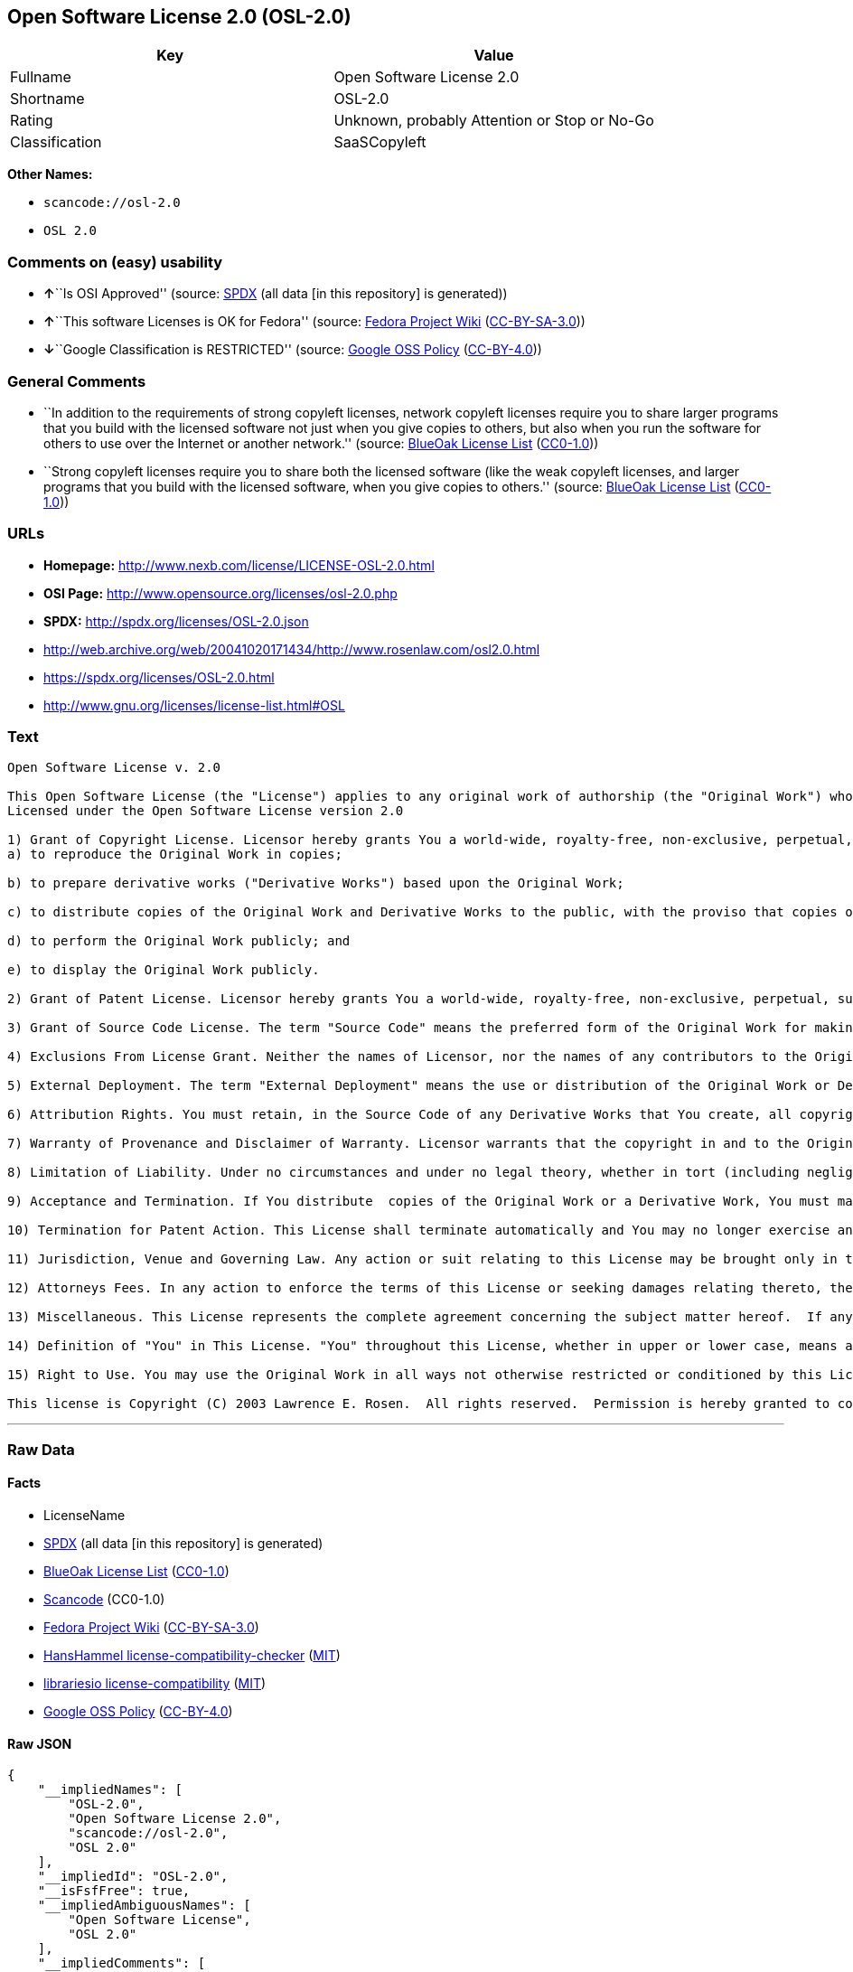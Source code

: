 == Open Software License 2.0 (OSL-2.0)

[cols=",",options="header",]
|===
|Key |Value
|Fullname |Open Software License 2.0
|Shortname |OSL-2.0
|Rating |Unknown, probably Attention or Stop or No-Go
|Classification |SaaSCopyleft
|===

*Other Names:*

* `+scancode://osl-2.0+`
* `+OSL 2.0+`

=== Comments on (easy) usability

* **↑**``Is OSI Approved'' (source:
https://spdx.org/licenses/OSL-2.0.html[SPDX] (all data [in this
repository] is generated))
* **↑**``This software Licenses is OK for Fedora'' (source:
https://fedoraproject.org/wiki/Licensing:Main?rd=Licensing[Fedora
Project Wiki]
(https://creativecommons.org/licenses/by-sa/3.0/legalcode[CC-BY-SA-3.0]))
* **↓**``Google Classification is RESTRICTED'' (source:
https://opensource.google.com/docs/thirdparty/licenses/[Google OSS
Policy]
(https://creativecommons.org/licenses/by/4.0/legalcode[CC-BY-4.0]))

=== General Comments

* ``In addition to the requirements of strong copyleft licenses, network
copyleft licenses require you to share larger programs that you build
with the licensed software not just when you give copies to others, but
also when you run the software for others to use over the Internet or
another network.'' (source: https://blueoakcouncil.org/copyleft[BlueOak
License List]
(https://raw.githubusercontent.com/blueoakcouncil/blue-oak-list-npm-package/master/LICENSE[CC0-1.0]))
* ``Strong copyleft licenses require you to share both the licensed
software (like the weak copyleft licenses, and larger programs that you
build with the licensed software, when you give copies to others.''
(source: https://blueoakcouncil.org/copyleft[BlueOak License List]
(https://raw.githubusercontent.com/blueoakcouncil/blue-oak-list-npm-package/master/LICENSE[CC0-1.0]))

=== URLs

* *Homepage:* http://www.nexb.com/license/LICENSE-OSL-2.0.html
* *OSI Page:* http://www.opensource.org/licenses/osl-2.0.php
* *SPDX:* http://spdx.org/licenses/OSL-2.0.json
* http://web.archive.org/web/20041020171434/http://www.rosenlaw.com/osl2.0.html
* https://spdx.org/licenses/OSL-2.0.html
* http://www.gnu.org/licenses/license-list.html#OSL

=== Text

....
Open Software License v. 2.0

This Open Software License (the "License") applies to any original work of authorship (the "Original Work") whose owner (the "Licensor") has placed the following notice immediately following the copyright notice for the Original Work:
Licensed under the Open Software License version 2.0

1) Grant of Copyright License. Licensor hereby grants You a world-wide, royalty-free, non-exclusive, perpetual, sublicenseable license to do the following:
a) to reproduce the Original Work in copies;

b) to prepare derivative works ("Derivative Works") based upon the Original Work;

c) to distribute copies of the Original Work and Derivative Works to the public, with the proviso that copies of Original Work or Derivative Works that You distribute shall be licensed under the Open Software License;

d) to perform the Original Work publicly; and

e) to display the Original Work publicly.

2) Grant of Patent License. Licensor hereby grants You a world-wide, royalty-free, non-exclusive, perpetual, sublicenseable license, under patent claims owned or controlled by the Licensor that are embodied in the Original Work as furnished by the Licensor, to make, use, sell and offer for sale the Original Work and Derivative Works.

3) Grant of Source Code License. The term "Source Code" means the preferred form of the Original Work for making modifications to it and all available documentation describing how to modify the Original Work.  Licensor hereby agrees to provide a machine-readable copy of the Source Code of the Original Work along with each copy of the Original Work that Licensor distributes.  Licensor reserves the right to satisfy this obligation by placing a machine-readable copy of the Source Code in an information repository reasonably calculated to permit inexpensive and convenient access by You for as long as Licensor continues to distribute the Original Work, and by publishing the address of that information repository in a notice immediately following the copyright notice that applies to the Original Work.

4) Exclusions From License Grant. Neither the names of Licensor, nor the names of any contributors to the Original Work, nor any of their trademarks or service marks, may be used to endorse or promote products derived from this Original Work without express prior written permission of the Licensor.  Nothing in this License shall be deemed to grant any rights to trademarks, copyrights, patents, trade secrets or any other intellectual property of Licensor except as expressly stated herein.  No patent license is granted to make, use, sell or offer to sell embodiments of any patent claims other than the licensed claims defined in Section 2.  No right is granted to the trademarks of Licensor even if such marks are included in the Original Work.  Nothing in this License shall be interpreted to prohibit Licensor from licensing under different terms from this License any Original Work that Licensor otherwise would have a right to license.

5) External Deployment. The term "External Deployment" means the use or distribution of the Original Work or Derivative Works in any way such that the Original Work or Derivative Works may be used by anyone other than You, whether the Original Work or Derivative Works are distributed to those persons or made available as an application intended for use over a computer network.  As an express condition for the grants of license hereunder, You agree that any External Deployment by You of a Derivative Work shall be deemed a distribution and shall be licensed to all under the terms of this License, as prescribed in section 1(c) herein.

6) Attribution Rights. You must retain, in the Source Code of any Derivative Works that You create, all copyright, patent or trademark notices from the Source Code of the Original Work, as well as any notices of licensing and any descriptive text identified therein as an "Attribution Notice."  You must cause the Source Code for any Derivative Works that You create to carry a prominent Attribution Notice reasonably calculated to inform recipients that You have modified the Original Work.

7) Warranty of Provenance and Disclaimer of Warranty. Licensor warrants that the copyright in and to the Original Work and the patent rights granted herein by Licensor are owned by the Licensor or are sublicensed to You under the terms of this License with the permission of the contributor(s) of those copyrights and patent rights.  Except as expressly stated in the immediately proceeding sentence, the Original Work is provided under this License on an "AS IS" BASIS and WITHOUT WARRANTY, either express or implied, including, without limitation, the warranties of NON-INFRINGEMENT, MERCHANTABILITY or FITNESS FOR A PARTICULAR PURPOSE.  THE ENTIRE RISK AS TO THE QUALITY OF THE ORIGINAL WORK IS WITH YOU.  This DISCLAIMER OF WARRANTY constitutes an essential part of this License.  No license to Original Work is granted hereunder except under this disclaimer.

8) Limitation of Liability. Under no circumstances and under no legal theory, whether in tort (including negligence), contract, or otherwise, shall the Licensor be liable to any person for any direct, indirect, special, incidental, or consequential damages of any character arising as a result of this License or the use of the Original Work including, without limitation, damages for loss of goodwill, work stoppage, computer failure or malfunction, or any and all other commercial damages or losses.  This limitation of liability shall not apply to liability for death or personal injury resulting from Licensor's negligence to the extent applicable law prohibits such limitation.  Some jurisdictions do not allow the exclusion or limitation of incidental or consequential damages, so this exclusion and limitation may not apply to You.

9) Acceptance and Termination. If You distribute  copies of the Original Work or a Derivative Work, You must make a reasonable effort under the circumstances to obtain the express assent of recipients to the terms of this License.  Nothing else but this License (or another written agreement between Licensor and You) grants You permission to create Derivative Works based upon the Original Work or to exercise any of the rights granted in Section 1 herein, and any attempt to do so except under the terms of this License (or another written agreement between Licensor and You) is expressly prohibited by U.S. copyright law, the equivalent laws of other countries, and by international treaty.  Therefore, by exercising any of the rights granted to You in Section 1 herein, You indicate Your acceptance of this License and all of its terms and conditions.  This License shall terminate immediately and you may no longer exercise any of the rights granted to You by this License upon Your failure to honor the proviso in Section 1(c) herein.

10) Termination for Patent Action. This License shall terminate automatically and You may no longer exercise any of the rights granted to You by this License as of the date You commence an action, including a cross-claim or counterclaim, for patent infringement (i) against Licensor with respect to a patent applicable to software or (ii) against any entity with respect to a patent applicable to the Original Work (but excluding combinations of the Original Work with other software or hardware).

11) Jurisdiction, Venue and Governing Law. Any action or suit relating to this License may be brought only in the courts of a jurisdiction wherein the Licensor resides or in which Licensor conducts its primary business, and under the laws of that jurisdiction excluding its conflict-of-law provisions.  The application of the United Nations Convention on Contracts for the International Sale of Goods is expressly excluded.  Any use of the Original Work outside the scope of this License or after its termination shall be subject to the requirements and penalties of the U.S. Copyright Act, 17 U.S.C.  101 et seq., the equivalent laws of other countries, and international treaty.  This section shall survive the termination of this License.

12) Attorneys Fees. In any action to enforce the terms of this License or seeking damages relating thereto, the prevailing party shall be entitled to recover its costs and expenses, including, without limitation, reasonable attorneys' fees and costs incurred in connection with such action, including any appeal of such action.  This section shall survive the termination of this License.

13) Miscellaneous. This License represents the complete agreement concerning the subject matter hereof.  If any provision of this License is held to be unenforceable, such provision shall be reformed only to the extent necessary to make it enforceable.

14) Definition of "You" in This License. "You" throughout this License, whether in upper or lower case, means an individual or a legal entity exercising rights under, and complying with all of the terms of, this License.  For legal entities, "You" includes any entity that controls, is controlled by, or is under common control with you.  For purposes of this definition, "control" means (i) the power, direct or indirect, to cause the direction or management of such entity, whether by contract or otherwise, or (ii) ownership of fifty percent (50%) or more of the outstanding shares, or (iii) beneficial ownership of such entity.

15) Right to Use. You may use the Original Work in all ways not otherwise restricted or conditioned by this License or by law, and Licensor promises not to interfere with or be responsible for such uses by You.

This license is Copyright (C) 2003 Lawrence E. Rosen.  All rights reserved.  Permission is hereby granted to copy and distribute this license without modification.  This license may not be modified without the express written permission of its copyright owner.
....

'''''

=== Raw Data

==== Facts

* LicenseName
* https://spdx.org/licenses/OSL-2.0.html[SPDX] (all data [in this
repository] is generated)
* https://blueoakcouncil.org/copyleft[BlueOak License List]
(https://raw.githubusercontent.com/blueoakcouncil/blue-oak-list-npm-package/master/LICENSE[CC0-1.0])
* https://github.com/nexB/scancode-toolkit/blob/develop/src/licensedcode/data/licenses/osl-2.0.yml[Scancode]
(CC0-1.0)
* https://fedoraproject.org/wiki/Licensing:Main?rd=Licensing[Fedora
Project Wiki]
(https://creativecommons.org/licenses/by-sa/3.0/legalcode[CC-BY-SA-3.0])
* https://github.com/HansHammel/license-compatibility-checker/blob/master/lib/licenses.json[HansHammel
license-compatibility-checker]
(https://github.com/HansHammel/license-compatibility-checker/blob/master/LICENSE[MIT])
* https://github.com/librariesio/license-compatibility/blob/master/lib/license/licenses.json[librariesio
license-compatibility]
(https://github.com/librariesio/license-compatibility/blob/master/LICENSE.txt[MIT])
* https://opensource.google.com/docs/thirdparty/licenses/[Google OSS
Policy]
(https://creativecommons.org/licenses/by/4.0/legalcode[CC-BY-4.0])

==== Raw JSON

....
{
    "__impliedNames": [
        "OSL-2.0",
        "Open Software License 2.0",
        "scancode://osl-2.0",
        "OSL 2.0"
    ],
    "__impliedId": "OSL-2.0",
    "__isFsfFree": true,
    "__impliedAmbiguousNames": [
        "Open Software License",
        "OSL 2.0"
    ],
    "__impliedComments": [
        [
            "BlueOak License List",
            [
                "In addition to the requirements of strong copyleft licenses, network copyleft licenses require you to share larger programs that you build with the licensed software not just when you give copies to others, but also when you run the software for others to use over the Internet or another network.",
                "Strong copyleft licenses require you to share both the licensed software (like the weak copyleft licenses, and larger programs that you build with the licensed software, when you give copies to others."
            ]
        ]
    ],
    "facts": {
        "LicenseName": {
            "implications": {
                "__impliedNames": [
                    "OSL-2.0"
                ],
                "__impliedId": "OSL-2.0"
            },
            "shortname": "OSL-2.0",
            "otherNames": []
        },
        "SPDX": {
            "isSPDXLicenseDeprecated": false,
            "spdxFullName": "Open Software License 2.0",
            "spdxDetailsURL": "http://spdx.org/licenses/OSL-2.0.json",
            "_sourceURL": "https://spdx.org/licenses/OSL-2.0.html",
            "spdxLicIsOSIApproved": true,
            "spdxSeeAlso": [
                "http://web.archive.org/web/20041020171434/http://www.rosenlaw.com/osl2.0.html"
            ],
            "_implications": {
                "__impliedNames": [
                    "OSL-2.0",
                    "Open Software License 2.0"
                ],
                "__impliedId": "OSL-2.0",
                "__impliedJudgement": [
                    [
                        "SPDX",
                        {
                            "tag": "PositiveJudgement",
                            "contents": "Is OSI Approved"
                        }
                    ]
                ],
                "__isOsiApproved": true,
                "__impliedURLs": [
                    [
                        "SPDX",
                        "http://spdx.org/licenses/OSL-2.0.json"
                    ],
                    [
                        null,
                        "http://web.archive.org/web/20041020171434/http://www.rosenlaw.com/osl2.0.html"
                    ]
                ]
            },
            "spdxLicenseId": "OSL-2.0"
        },
        "librariesio license-compatibility": {
            "implications": {
                "__impliedNames": [
                    "OSL-2.0"
                ],
                "__impliedCopyleft": [
                    [
                        "librariesio license-compatibility",
                        "SaaSCopyleft"
                    ]
                ],
                "__calculatedCopyleft": "SaaSCopyleft"
            },
            "licensename": "OSL-2.0",
            "copyleftkind": "SaaSCopyleft"
        },
        "Fedora Project Wiki": {
            "GPLv2 Compat?": "NO",
            "rating": "Good",
            "Upstream URL": "http://www.nexb.com/license/LICENSE-OSL-2.0.html",
            "GPLv3 Compat?": "NO",
            "Short Name": "OSL 2.0",
            "licenseType": "license",
            "_sourceURL": "https://fedoraproject.org/wiki/Licensing:Main?rd=Licensing",
            "Full Name": "Open Software License 2.0",
            "FSF Free?": "Yes",
            "_implications": {
                "__impliedNames": [
                    "Open Software License 2.0"
                ],
                "__isFsfFree": true,
                "__impliedAmbiguousNames": [
                    "OSL 2.0"
                ],
                "__impliedJudgement": [
                    [
                        "Fedora Project Wiki",
                        {
                            "tag": "PositiveJudgement",
                            "contents": "This software Licenses is OK for Fedora"
                        }
                    ]
                ]
            }
        },
        "Scancode": {
            "otherUrls": [
                "http://web.archive.org/web/20041020171434/http://www.rosenlaw.com/osl2.0.html",
                "http://www.gnu.org/licenses/license-list.html#OSL"
            ],
            "homepageUrl": "http://www.nexb.com/license/LICENSE-OSL-2.0.html",
            "shortName": "OSL 2.0",
            "textUrls": null,
            "text": "Open Software License v. 2.0\n\nThis Open Software License (the \"License\") applies to any original work of authorship (the \"Original Work\") whose owner (the \"Licensor\") has placed the following notice immediately following the copyright notice for the Original Work:\nLicensed under the Open Software License version 2.0\n\n1) Grant of Copyright License. Licensor hereby grants You a world-wide, royalty-free, non-exclusive, perpetual, sublicenseable license to do the following:\na) to reproduce the Original Work in copies;\n\nb) to prepare derivative works (\"Derivative Works\") based upon the Original Work;\n\nc) to distribute copies of the Original Work and Derivative Works to the public, with the proviso that copies of Original Work or Derivative Works that You distribute shall be licensed under the Open Software License;\n\nd) to perform the Original Work publicly; and\n\ne) to display the Original Work publicly.\n\n2) Grant of Patent License. Licensor hereby grants You a world-wide, royalty-free, non-exclusive, perpetual, sublicenseable license, under patent claims owned or controlled by the Licensor that are embodied in the Original Work as furnished by the Licensor, to make, use, sell and offer for sale the Original Work and Derivative Works.\n\n3) Grant of Source Code License. The term \"Source Code\" means the preferred form of the Original Work for making modifications to it and all available documentation describing how to modify the Original Work.  Licensor hereby agrees to provide a machine-readable copy of the Source Code of the Original Work along with each copy of the Original Work that Licensor distributes.  Licensor reserves the right to satisfy this obligation by placing a machine-readable copy of the Source Code in an information repository reasonably calculated to permit inexpensive and convenient access by You for as long as Licensor continues to distribute the Original Work, and by publishing the address of that information repository in a notice immediately following the copyright notice that applies to the Original Work.\n\n4) Exclusions From License Grant. Neither the names of Licensor, nor the names of any contributors to the Original Work, nor any of their trademarks or service marks, may be used to endorse or promote products derived from this Original Work without express prior written permission of the Licensor.  Nothing in this License shall be deemed to grant any rights to trademarks, copyrights, patents, trade secrets or any other intellectual property of Licensor except as expressly stated herein.  No patent license is granted to make, use, sell or offer to sell embodiments of any patent claims other than the licensed claims defined in Section 2.  No right is granted to the trademarks of Licensor even if such marks are included in the Original Work.  Nothing in this License shall be interpreted to prohibit Licensor from licensing under different terms from this License any Original Work that Licensor otherwise would have a right to license.\n\n5) External Deployment. The term \"External Deployment\" means the use or distribution of the Original Work or Derivative Works in any way such that the Original Work or Derivative Works may be used by anyone other than You, whether the Original Work or Derivative Works are distributed to those persons or made available as an application intended for use over a computer network.  As an express condition for the grants of license hereunder, You agree that any External Deployment by You of a Derivative Work shall be deemed a distribution and shall be licensed to all under the terms of this License, as prescribed in section 1(c) herein.\n\n6) Attribution Rights. You must retain, in the Source Code of any Derivative Works that You create, all copyright, patent or trademark notices from the Source Code of the Original Work, as well as any notices of licensing and any descriptive text identified therein as an \"Attribution Notice.\"  You must cause the Source Code for any Derivative Works that You create to carry a prominent Attribution Notice reasonably calculated to inform recipients that You have modified the Original Work.\n\n7) Warranty of Provenance and Disclaimer of Warranty. Licensor warrants that the copyright in and to the Original Work and the patent rights granted herein by Licensor are owned by the Licensor or are sublicensed to You under the terms of this License with the permission of the contributor(s) of those copyrights and patent rights.  Except as expressly stated in the immediately proceeding sentence, the Original Work is provided under this License on an \"AS IS\" BASIS and WITHOUT WARRANTY, either express or implied, including, without limitation, the warranties of NON-INFRINGEMENT, MERCHANTABILITY or FITNESS FOR A PARTICULAR PURPOSE.  THE ENTIRE RISK AS TO THE QUALITY OF THE ORIGINAL WORK IS WITH YOU.  This DISCLAIMER OF WARRANTY constitutes an essential part of this License.  No license to Original Work is granted hereunder except under this disclaimer.\n\n8) Limitation of Liability. Under no circumstances and under no legal theory, whether in tort (including negligence), contract, or otherwise, shall the Licensor be liable to any person for any direct, indirect, special, incidental, or consequential damages of any character arising as a result of this License or the use of the Original Work including, without limitation, damages for loss of goodwill, work stoppage, computer failure or malfunction, or any and all other commercial damages or losses.  This limitation of liability shall not apply to liability for death or personal injury resulting from Licensor's negligence to the extent applicable law prohibits such limitation.  Some jurisdictions do not allow the exclusion or limitation of incidental or consequential damages, so this exclusion and limitation may not apply to You.\n\n9) Acceptance and Termination. If You distribute  copies of the Original Work or a Derivative Work, You must make a reasonable effort under the circumstances to obtain the express assent of recipients to the terms of this License.  Nothing else but this License (or another written agreement between Licensor and You) grants You permission to create Derivative Works based upon the Original Work or to exercise any of the rights granted in Section 1 herein, and any attempt to do so except under the terms of this License (or another written agreement between Licensor and You) is expressly prohibited by U.S. copyright law, the equivalent laws of other countries, and by international treaty.  Therefore, by exercising any of the rights granted to You in Section 1 herein, You indicate Your acceptance of this License and all of its terms and conditions.  This License shall terminate immediately and you may no longer exercise any of the rights granted to You by this License upon Your failure to honor the proviso in Section 1(c) herein.\n\n10) Termination for Patent Action. This License shall terminate automatically and You may no longer exercise any of the rights granted to You by this License as of the date You commence an action, including a cross-claim or counterclaim, for patent infringement (i) against Licensor with respect to a patent applicable to software or (ii) against any entity with respect to a patent applicable to the Original Work (but excluding combinations of the Original Work with other software or hardware).\n\n11) Jurisdiction, Venue and Governing Law. Any action or suit relating to this License may be brought only in the courts of a jurisdiction wherein the Licensor resides or in which Licensor conducts its primary business, and under the laws of that jurisdiction excluding its conflict-of-law provisions.  The application of the United Nations Convention on Contracts for the International Sale of Goods is expressly excluded.  Any use of the Original Work outside the scope of this License or after its termination shall be subject to the requirements and penalties of the U.S. Copyright Act, 17 U.S.C.  101 et seq., the equivalent laws of other countries, and international treaty.  This section shall survive the termination of this License.\n\n12) Attorneys Fees. In any action to enforce the terms of this License or seeking damages relating thereto, the prevailing party shall be entitled to recover its costs and expenses, including, without limitation, reasonable attorneys' fees and costs incurred in connection with such action, including any appeal of such action.  This section shall survive the termination of this License.\n\n13) Miscellaneous. This License represents the complete agreement concerning the subject matter hereof.  If any provision of this License is held to be unenforceable, such provision shall be reformed only to the extent necessary to make it enforceable.\n\n14) Definition of \"You\" in This License. \"You\" throughout this License, whether in upper or lower case, means an individual or a legal entity exercising rights under, and complying with all of the terms of, this License.  For legal entities, \"You\" includes any entity that controls, is controlled by, or is under common control with you.  For purposes of this definition, \"control\" means (i) the power, direct or indirect, to cause the direction or management of such entity, whether by contract or otherwise, or (ii) ownership of fifty percent (50%) or more of the outstanding shares, or (iii) beneficial ownership of such entity.\n\n15) Right to Use. You may use the Original Work in all ways not otherwise restricted or conditioned by this License or by law, and Licensor promises not to interfere with or be responsible for such uses by You.\n\nThis license is Copyright (C) 2003 Lawrence E. Rosen.  All rights reserved.  Permission is hereby granted to copy and distribute this license without modification.  This license may not be modified without the express written permission of its copyright owner.",
            "category": "Copyleft",
            "osiUrl": "http://www.opensource.org/licenses/osl-2.0.php",
            "owner": "Lawrence Rosen",
            "_sourceURL": "https://github.com/nexB/scancode-toolkit/blob/develop/src/licensedcode/data/licenses/osl-2.0.yml",
            "key": "osl-2.0",
            "name": "Open Software License 2.0",
            "spdxId": "OSL-2.0",
            "notes": null,
            "_implications": {
                "__impliedNames": [
                    "scancode://osl-2.0",
                    "OSL 2.0",
                    "OSL-2.0"
                ],
                "__impliedId": "OSL-2.0",
                "__impliedCopyleft": [
                    [
                        "Scancode",
                        "Copyleft"
                    ]
                ],
                "__calculatedCopyleft": "Copyleft",
                "__impliedText": "Open Software License v. 2.0\n\nThis Open Software License (the \"License\") applies to any original work of authorship (the \"Original Work\") whose owner (the \"Licensor\") has placed the following notice immediately following the copyright notice for the Original Work:\nLicensed under the Open Software License version 2.0\n\n1) Grant of Copyright License. Licensor hereby grants You a world-wide, royalty-free, non-exclusive, perpetual, sublicenseable license to do the following:\na) to reproduce the Original Work in copies;\n\nb) to prepare derivative works (\"Derivative Works\") based upon the Original Work;\n\nc) to distribute copies of the Original Work and Derivative Works to the public, with the proviso that copies of Original Work or Derivative Works that You distribute shall be licensed under the Open Software License;\n\nd) to perform the Original Work publicly; and\n\ne) to display the Original Work publicly.\n\n2) Grant of Patent License. Licensor hereby grants You a world-wide, royalty-free, non-exclusive, perpetual, sublicenseable license, under patent claims owned or controlled by the Licensor that are embodied in the Original Work as furnished by the Licensor, to make, use, sell and offer for sale the Original Work and Derivative Works.\n\n3) Grant of Source Code License. The term \"Source Code\" means the preferred form of the Original Work for making modifications to it and all available documentation describing how to modify the Original Work.  Licensor hereby agrees to provide a machine-readable copy of the Source Code of the Original Work along with each copy of the Original Work that Licensor distributes.  Licensor reserves the right to satisfy this obligation by placing a machine-readable copy of the Source Code in an information repository reasonably calculated to permit inexpensive and convenient access by You for as long as Licensor continues to distribute the Original Work, and by publishing the address of that information repository in a notice immediately following the copyright notice that applies to the Original Work.\n\n4) Exclusions From License Grant. Neither the names of Licensor, nor the names of any contributors to the Original Work, nor any of their trademarks or service marks, may be used to endorse or promote products derived from this Original Work without express prior written permission of the Licensor.  Nothing in this License shall be deemed to grant any rights to trademarks, copyrights, patents, trade secrets or any other intellectual property of Licensor except as expressly stated herein.  No patent license is granted to make, use, sell or offer to sell embodiments of any patent claims other than the licensed claims defined in Section 2.  No right is granted to the trademarks of Licensor even if such marks are included in the Original Work.  Nothing in this License shall be interpreted to prohibit Licensor from licensing under different terms from this License any Original Work that Licensor otherwise would have a right to license.\n\n5) External Deployment. The term \"External Deployment\" means the use or distribution of the Original Work or Derivative Works in any way such that the Original Work or Derivative Works may be used by anyone other than You, whether the Original Work or Derivative Works are distributed to those persons or made available as an application intended for use over a computer network.  As an express condition for the grants of license hereunder, You agree that any External Deployment by You of a Derivative Work shall be deemed a distribution and shall be licensed to all under the terms of this License, as prescribed in section 1(c) herein.\n\n6) Attribution Rights. You must retain, in the Source Code of any Derivative Works that You create, all copyright, patent or trademark notices from the Source Code of the Original Work, as well as any notices of licensing and any descriptive text identified therein as an \"Attribution Notice.\"  You must cause the Source Code for any Derivative Works that You create to carry a prominent Attribution Notice reasonably calculated to inform recipients that You have modified the Original Work.\n\n7) Warranty of Provenance and Disclaimer of Warranty. Licensor warrants that the copyright in and to the Original Work and the patent rights granted herein by Licensor are owned by the Licensor or are sublicensed to You under the terms of this License with the permission of the contributor(s) of those copyrights and patent rights.  Except as expressly stated in the immediately proceeding sentence, the Original Work is provided under this License on an \"AS IS\" BASIS and WITHOUT WARRANTY, either express or implied, including, without limitation, the warranties of NON-INFRINGEMENT, MERCHANTABILITY or FITNESS FOR A PARTICULAR PURPOSE.  THE ENTIRE RISK AS TO THE QUALITY OF THE ORIGINAL WORK IS WITH YOU.  This DISCLAIMER OF WARRANTY constitutes an essential part of this License.  No license to Original Work is granted hereunder except under this disclaimer.\n\n8) Limitation of Liability. Under no circumstances and under no legal theory, whether in tort (including negligence), contract, or otherwise, shall the Licensor be liable to any person for any direct, indirect, special, incidental, or consequential damages of any character arising as a result of this License or the use of the Original Work including, without limitation, damages for loss of goodwill, work stoppage, computer failure or malfunction, or any and all other commercial damages or losses.  This limitation of liability shall not apply to liability for death or personal injury resulting from Licensor's negligence to the extent applicable law prohibits such limitation.  Some jurisdictions do not allow the exclusion or limitation of incidental or consequential damages, so this exclusion and limitation may not apply to You.\n\n9) Acceptance and Termination. If You distribute  copies of the Original Work or a Derivative Work, You must make a reasonable effort under the circumstances to obtain the express assent of recipients to the terms of this License.  Nothing else but this License (or another written agreement between Licensor and You) grants You permission to create Derivative Works based upon the Original Work or to exercise any of the rights granted in Section 1 herein, and any attempt to do so except under the terms of this License (or another written agreement between Licensor and You) is expressly prohibited by U.S. copyright law, the equivalent laws of other countries, and by international treaty.  Therefore, by exercising any of the rights granted to You in Section 1 herein, You indicate Your acceptance of this License and all of its terms and conditions.  This License shall terminate immediately and you may no longer exercise any of the rights granted to You by this License upon Your failure to honor the proviso in Section 1(c) herein.\n\n10) Termination for Patent Action. This License shall terminate automatically and You may no longer exercise any of the rights granted to You by this License as of the date You commence an action, including a cross-claim or counterclaim, for patent infringement (i) against Licensor with respect to a patent applicable to software or (ii) against any entity with respect to a patent applicable to the Original Work (but excluding combinations of the Original Work with other software or hardware).\n\n11) Jurisdiction, Venue and Governing Law. Any action or suit relating to this License may be brought only in the courts of a jurisdiction wherein the Licensor resides or in which Licensor conducts its primary business, and under the laws of that jurisdiction excluding its conflict-of-law provisions.  The application of the United Nations Convention on Contracts for the International Sale of Goods is expressly excluded.  Any use of the Original Work outside the scope of this License or after its termination shall be subject to the requirements and penalties of the U.S. Copyright Act, 17 U.S.C.  101 et seq., the equivalent laws of other countries, and international treaty.  This section shall survive the termination of this License.\n\n12) Attorneys Fees. In any action to enforce the terms of this License or seeking damages relating thereto, the prevailing party shall be entitled to recover its costs and expenses, including, without limitation, reasonable attorneys' fees and costs incurred in connection with such action, including any appeal of such action.  This section shall survive the termination of this License.\n\n13) Miscellaneous. This License represents the complete agreement concerning the subject matter hereof.  If any provision of this License is held to be unenforceable, such provision shall be reformed only to the extent necessary to make it enforceable.\n\n14) Definition of \"You\" in This License. \"You\" throughout this License, whether in upper or lower case, means an individual or a legal entity exercising rights under, and complying with all of the terms of, this License.  For legal entities, \"You\" includes any entity that controls, is controlled by, or is under common control with you.  For purposes of this definition, \"control\" means (i) the power, direct or indirect, to cause the direction or management of such entity, whether by contract or otherwise, or (ii) ownership of fifty percent (50%) or more of the outstanding shares, or (iii) beneficial ownership of such entity.\n\n15) Right to Use. You may use the Original Work in all ways not otherwise restricted or conditioned by this License or by law, and Licensor promises not to interfere with or be responsible for such uses by You.\n\nThis license is Copyright (C) 2003 Lawrence E. Rosen.  All rights reserved.  Permission is hereby granted to copy and distribute this license without modification.  This license may not be modified without the express written permission of its copyright owner.",
                "__impliedURLs": [
                    [
                        "Homepage",
                        "http://www.nexb.com/license/LICENSE-OSL-2.0.html"
                    ],
                    [
                        "OSI Page",
                        "http://www.opensource.org/licenses/osl-2.0.php"
                    ],
                    [
                        null,
                        "http://web.archive.org/web/20041020171434/http://www.rosenlaw.com/osl2.0.html"
                    ],
                    [
                        null,
                        "http://www.gnu.org/licenses/license-list.html#OSL"
                    ]
                ]
            }
        },
        "HansHammel license-compatibility-checker": {
            "implications": {
                "__impliedNames": [
                    "OSL-2.0"
                ],
                "__impliedCopyleft": [
                    [
                        "HansHammel license-compatibility-checker",
                        "StrongCopyleft"
                    ]
                ],
                "__calculatedCopyleft": "StrongCopyleft"
            },
            "licensename": "OSL-2.0",
            "copyleftkind": "StrongCopyleft"
        },
        "BlueOak License List": {
            "url": "https://spdx.org/licenses/OSL-2.0.html",
            "familyName": "Open Software License",
            "_sourceURL": "https://blueoakcouncil.org/copyleft",
            "name": "Open Software License 2.0",
            "id": "OSL-2.0",
            "_implications": {
                "__impliedNames": [
                    "OSL-2.0",
                    "Open Software License 2.0"
                ],
                "__impliedAmbiguousNames": [
                    "Open Software License"
                ],
                "__impliedComments": [
                    [
                        "BlueOak License List",
                        [
                            "In addition to the requirements of strong copyleft licenses, network copyleft licenses require you to share larger programs that you build with the licensed software not just when you give copies to others, but also when you run the software for others to use over the Internet or another network.",
                            "Strong copyleft licenses require you to share both the licensed software (like the weak copyleft licenses, and larger programs that you build with the licensed software, when you give copies to others."
                        ]
                    ]
                ],
                "__impliedCopyleft": [
                    [
                        "BlueOak License List",
                        "SaaSCopyleft"
                    ]
                ],
                "__calculatedCopyleft": "SaaSCopyleft",
                "__impliedURLs": [
                    [
                        null,
                        "https://spdx.org/licenses/OSL-2.0.html"
                    ]
                ]
            },
            "CopyleftKind": "SaaSCopyleft"
        },
        "Google OSS Policy": {
            "rating": "RESTRICTED",
            "_sourceURL": "https://opensource.google.com/docs/thirdparty/licenses/",
            "id": "OSL-2.0",
            "_implications": {
                "__impliedNames": [
                    "OSL-2.0"
                ],
                "__impliedJudgement": [
                    [
                        "Google OSS Policy",
                        {
                            "tag": "NegativeJudgement",
                            "contents": "Google Classification is RESTRICTED"
                        }
                    ]
                ]
            }
        }
    },
    "__impliedJudgement": [
        [
            "Fedora Project Wiki",
            {
                "tag": "PositiveJudgement",
                "contents": "This software Licenses is OK for Fedora"
            }
        ],
        [
            "Google OSS Policy",
            {
                "tag": "NegativeJudgement",
                "contents": "Google Classification is RESTRICTED"
            }
        ],
        [
            "SPDX",
            {
                "tag": "PositiveJudgement",
                "contents": "Is OSI Approved"
            }
        ]
    ],
    "__impliedCopyleft": [
        [
            "BlueOak License List",
            "SaaSCopyleft"
        ],
        [
            "HansHammel license-compatibility-checker",
            "StrongCopyleft"
        ],
        [
            "Scancode",
            "Copyleft"
        ],
        [
            "librariesio license-compatibility",
            "SaaSCopyleft"
        ]
    ],
    "__calculatedCopyleft": "SaaSCopyleft",
    "__isOsiApproved": true,
    "__impliedText": "Open Software License v. 2.0\n\nThis Open Software License (the \"License\") applies to any original work of authorship (the \"Original Work\") whose owner (the \"Licensor\") has placed the following notice immediately following the copyright notice for the Original Work:\nLicensed under the Open Software License version 2.0\n\n1) Grant of Copyright License. Licensor hereby grants You a world-wide, royalty-free, non-exclusive, perpetual, sublicenseable license to do the following:\na) to reproduce the Original Work in copies;\n\nb) to prepare derivative works (\"Derivative Works\") based upon the Original Work;\n\nc) to distribute copies of the Original Work and Derivative Works to the public, with the proviso that copies of Original Work or Derivative Works that You distribute shall be licensed under the Open Software License;\n\nd) to perform the Original Work publicly; and\n\ne) to display the Original Work publicly.\n\n2) Grant of Patent License. Licensor hereby grants You a world-wide, royalty-free, non-exclusive, perpetual, sublicenseable license, under patent claims owned or controlled by the Licensor that are embodied in the Original Work as furnished by the Licensor, to make, use, sell and offer for sale the Original Work and Derivative Works.\n\n3) Grant of Source Code License. The term \"Source Code\" means the preferred form of the Original Work for making modifications to it and all available documentation describing how to modify the Original Work.  Licensor hereby agrees to provide a machine-readable copy of the Source Code of the Original Work along with each copy of the Original Work that Licensor distributes.  Licensor reserves the right to satisfy this obligation by placing a machine-readable copy of the Source Code in an information repository reasonably calculated to permit inexpensive and convenient access by You for as long as Licensor continues to distribute the Original Work, and by publishing the address of that information repository in a notice immediately following the copyright notice that applies to the Original Work.\n\n4) Exclusions From License Grant. Neither the names of Licensor, nor the names of any contributors to the Original Work, nor any of their trademarks or service marks, may be used to endorse or promote products derived from this Original Work without express prior written permission of the Licensor.  Nothing in this License shall be deemed to grant any rights to trademarks, copyrights, patents, trade secrets or any other intellectual property of Licensor except as expressly stated herein.  No patent license is granted to make, use, sell or offer to sell embodiments of any patent claims other than the licensed claims defined in Section 2.  No right is granted to the trademarks of Licensor even if such marks are included in the Original Work.  Nothing in this License shall be interpreted to prohibit Licensor from licensing under different terms from this License any Original Work that Licensor otherwise would have a right to license.\n\n5) External Deployment. The term \"External Deployment\" means the use or distribution of the Original Work or Derivative Works in any way such that the Original Work or Derivative Works may be used by anyone other than You, whether the Original Work or Derivative Works are distributed to those persons or made available as an application intended for use over a computer network.  As an express condition for the grants of license hereunder, You agree that any External Deployment by You of a Derivative Work shall be deemed a distribution and shall be licensed to all under the terms of this License, as prescribed in section 1(c) herein.\n\n6) Attribution Rights. You must retain, in the Source Code of any Derivative Works that You create, all copyright, patent or trademark notices from the Source Code of the Original Work, as well as any notices of licensing and any descriptive text identified therein as an \"Attribution Notice.\"  You must cause the Source Code for any Derivative Works that You create to carry a prominent Attribution Notice reasonably calculated to inform recipients that You have modified the Original Work.\n\n7) Warranty of Provenance and Disclaimer of Warranty. Licensor warrants that the copyright in and to the Original Work and the patent rights granted herein by Licensor are owned by the Licensor or are sublicensed to You under the terms of this License with the permission of the contributor(s) of those copyrights and patent rights.  Except as expressly stated in the immediately proceeding sentence, the Original Work is provided under this License on an \"AS IS\" BASIS and WITHOUT WARRANTY, either express or implied, including, without limitation, the warranties of NON-INFRINGEMENT, MERCHANTABILITY or FITNESS FOR A PARTICULAR PURPOSE.  THE ENTIRE RISK AS TO THE QUALITY OF THE ORIGINAL WORK IS WITH YOU.  This DISCLAIMER OF WARRANTY constitutes an essential part of this License.  No license to Original Work is granted hereunder except under this disclaimer.\n\n8) Limitation of Liability. Under no circumstances and under no legal theory, whether in tort (including negligence), contract, or otherwise, shall the Licensor be liable to any person for any direct, indirect, special, incidental, or consequential damages of any character arising as a result of this License or the use of the Original Work including, without limitation, damages for loss of goodwill, work stoppage, computer failure or malfunction, or any and all other commercial damages or losses.  This limitation of liability shall not apply to liability for death or personal injury resulting from Licensor's negligence to the extent applicable law prohibits such limitation.  Some jurisdictions do not allow the exclusion or limitation of incidental or consequential damages, so this exclusion and limitation may not apply to You.\n\n9) Acceptance and Termination. If You distribute  copies of the Original Work or a Derivative Work, You must make a reasonable effort under the circumstances to obtain the express assent of recipients to the terms of this License.  Nothing else but this License (or another written agreement between Licensor and You) grants You permission to create Derivative Works based upon the Original Work or to exercise any of the rights granted in Section 1 herein, and any attempt to do so except under the terms of this License (or another written agreement between Licensor and You) is expressly prohibited by U.S. copyright law, the equivalent laws of other countries, and by international treaty.  Therefore, by exercising any of the rights granted to You in Section 1 herein, You indicate Your acceptance of this License and all of its terms and conditions.  This License shall terminate immediately and you may no longer exercise any of the rights granted to You by this License upon Your failure to honor the proviso in Section 1(c) herein.\n\n10) Termination for Patent Action. This License shall terminate automatically and You may no longer exercise any of the rights granted to You by this License as of the date You commence an action, including a cross-claim or counterclaim, for patent infringement (i) against Licensor with respect to a patent applicable to software or (ii) against any entity with respect to a patent applicable to the Original Work (but excluding combinations of the Original Work with other software or hardware).\n\n11) Jurisdiction, Venue and Governing Law. Any action or suit relating to this License may be brought only in the courts of a jurisdiction wherein the Licensor resides or in which Licensor conducts its primary business, and under the laws of that jurisdiction excluding its conflict-of-law provisions.  The application of the United Nations Convention on Contracts for the International Sale of Goods is expressly excluded.  Any use of the Original Work outside the scope of this License or after its termination shall be subject to the requirements and penalties of the U.S. Copyright Act, 17 U.S.C.  101 et seq., the equivalent laws of other countries, and international treaty.  This section shall survive the termination of this License.\n\n12) Attorneys Fees. In any action to enforce the terms of this License or seeking damages relating thereto, the prevailing party shall be entitled to recover its costs and expenses, including, without limitation, reasonable attorneys' fees and costs incurred in connection with such action, including any appeal of such action.  This section shall survive the termination of this License.\n\n13) Miscellaneous. This License represents the complete agreement concerning the subject matter hereof.  If any provision of this License is held to be unenforceable, such provision shall be reformed only to the extent necessary to make it enforceable.\n\n14) Definition of \"You\" in This License. \"You\" throughout this License, whether in upper or lower case, means an individual or a legal entity exercising rights under, and complying with all of the terms of, this License.  For legal entities, \"You\" includes any entity that controls, is controlled by, or is under common control with you.  For purposes of this definition, \"control\" means (i) the power, direct or indirect, to cause the direction or management of such entity, whether by contract or otherwise, or (ii) ownership of fifty percent (50%) or more of the outstanding shares, or (iii) beneficial ownership of such entity.\n\n15) Right to Use. You may use the Original Work in all ways not otherwise restricted or conditioned by this License or by law, and Licensor promises not to interfere with or be responsible for such uses by You.\n\nThis license is Copyright (C) 2003 Lawrence E. Rosen.  All rights reserved.  Permission is hereby granted to copy and distribute this license without modification.  This license may not be modified without the express written permission of its copyright owner.",
    "__impliedURLs": [
        [
            "SPDX",
            "http://spdx.org/licenses/OSL-2.0.json"
        ],
        [
            null,
            "http://web.archive.org/web/20041020171434/http://www.rosenlaw.com/osl2.0.html"
        ],
        [
            null,
            "https://spdx.org/licenses/OSL-2.0.html"
        ],
        [
            "Homepage",
            "http://www.nexb.com/license/LICENSE-OSL-2.0.html"
        ],
        [
            "OSI Page",
            "http://www.opensource.org/licenses/osl-2.0.php"
        ],
        [
            null,
            "http://www.gnu.org/licenses/license-list.html#OSL"
        ]
    ]
}
....

==== Dot Cluster Graph

../dot/OSL-2.0.svg